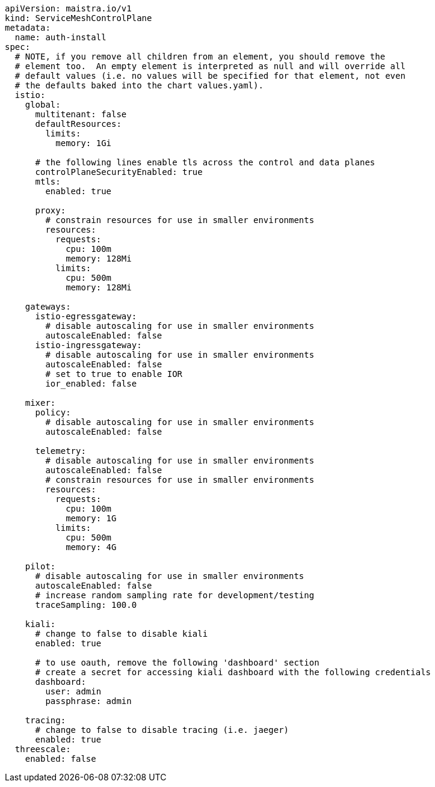 [source,yaml]
----
apiVersion: maistra.io/v1
kind: ServiceMeshControlPlane
metadata:
  name: auth-install
spec:
  # NOTE, if you remove all children from an element, you should remove the
  # element too.  An empty element is interpreted as null and will override all
  # default values (i.e. no values will be specified for that element, not even
  # the defaults baked into the chart values.yaml).
  istio:
    global:
      multitenant: false
      defaultResources:
        limits:
          memory: 1Gi

      # the following lines enable tls across the control and data planes
      controlPlaneSecurityEnabled: true
      mtls:
        enabled: true

      proxy:
        # constrain resources for use in smaller environments
        resources:
          requests:
            cpu: 100m
            memory: 128Mi
          limits:
            cpu: 500m
            memory: 128Mi

    gateways:
      istio-egressgateway:
        # disable autoscaling for use in smaller environments
        autoscaleEnabled: false
      istio-ingressgateway:
        # disable autoscaling for use in smaller environments
        autoscaleEnabled: false
        # set to true to enable IOR
        ior_enabled: false

    mixer:
      policy:
        # disable autoscaling for use in smaller environments
        autoscaleEnabled: false

      telemetry:
        # disable autoscaling for use in smaller environments
        autoscaleEnabled: false
        # constrain resources for use in smaller environments
        resources:
          requests:
            cpu: 100m
            memory: 1G
          limits:
            cpu: 500m
            memory: 4G

    pilot:
      # disable autoscaling for use in smaller environments
      autoscaleEnabled: false
      # increase random sampling rate for development/testing
      traceSampling: 100.0

    kiali:
      # change to false to disable kiali
      enabled: true
    
      # to use oauth, remove the following 'dashboard' section
      # create a secret for accessing kiali dashboard with the following credentials
      dashboard:
        user: admin
        passphrase: admin

    tracing:
      # change to false to disable tracing (i.e. jaeger)
      enabled: true
  threescale:
    enabled: false
----
